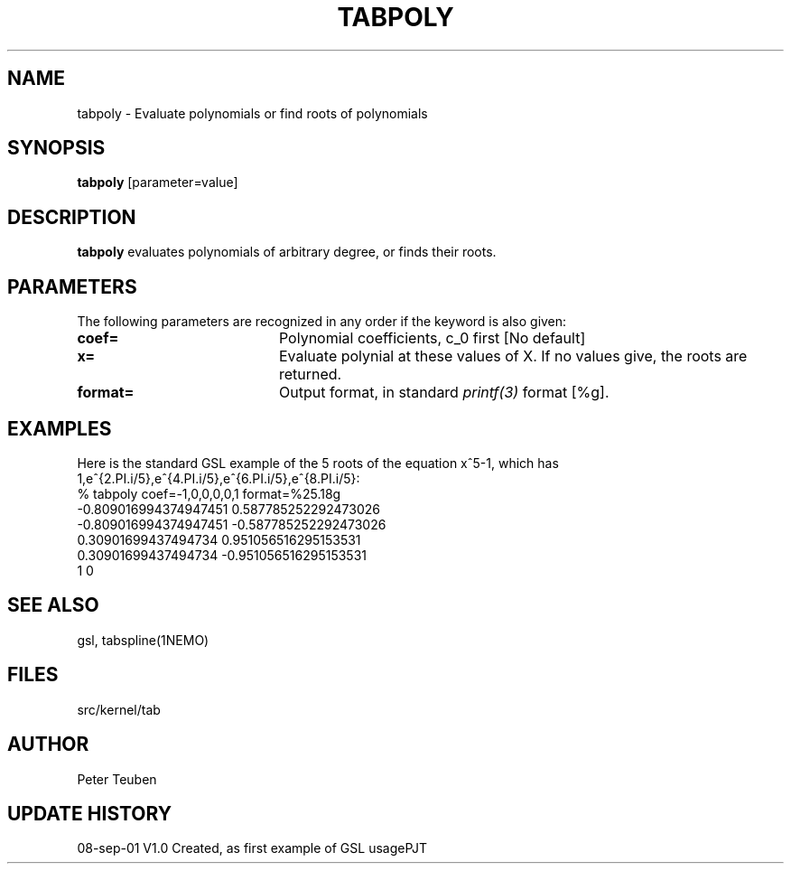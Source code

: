 .TH TABPOLY 1NEMO "8 September 2001"
.SH NAME
tabpoly \- Evaluate polynomials or find roots of polynomials
.SH SYNOPSIS
\fBtabpoly\fP [parameter=value]
.SH DESCRIPTION
\fBtabpoly\fP evaluates polynomials of arbitrary degree, or finds
their roots.
.SH PARAMETERS
The following parameters are recognized in any order if the keyword
is also given:
.TP 20
\fBcoef=\fP
Polynomial coefficients, c_0 first [No default]
.TP 20
\fBx=\fP
Evaluate polynial at these values of X. If no values give,
the roots are returned.
.TP 20
\fBformat=\fP
Output format, in standard \fIprintf(3)\fP format [%g].
.SH EXAMPLES
Here is the standard GSL example of the 5 roots of the equation
x^5-1, which has 1,e^{2.PI.i/5},e^{4.PI.i/5},e^{6.PI.i/5},e^{8.PI.i/5}:
.nf
% tabpoly coef=-1,0,0,0,0,1 format=%25.18g
    -0.809016994374947451      0.587785252292473026
    -0.809016994374947451     -0.587785252292473026
      0.30901699437494734      0.951056516295153531
      0.30901699437494734     -0.951056516295153531
                        1                         0
.fi
.SH SEE ALSO
gsl, tabspline(1NEMO)
.SH FILES
.nf
src/kernel/tab
.fi
.SH AUTHOR
Peter Teuben
.SH UPDATE HISTORY
.nf
.ta +1.0i +4.0i
08-sep-01	V1.0 Created, as first example of GSL usage	PJT
.fi
